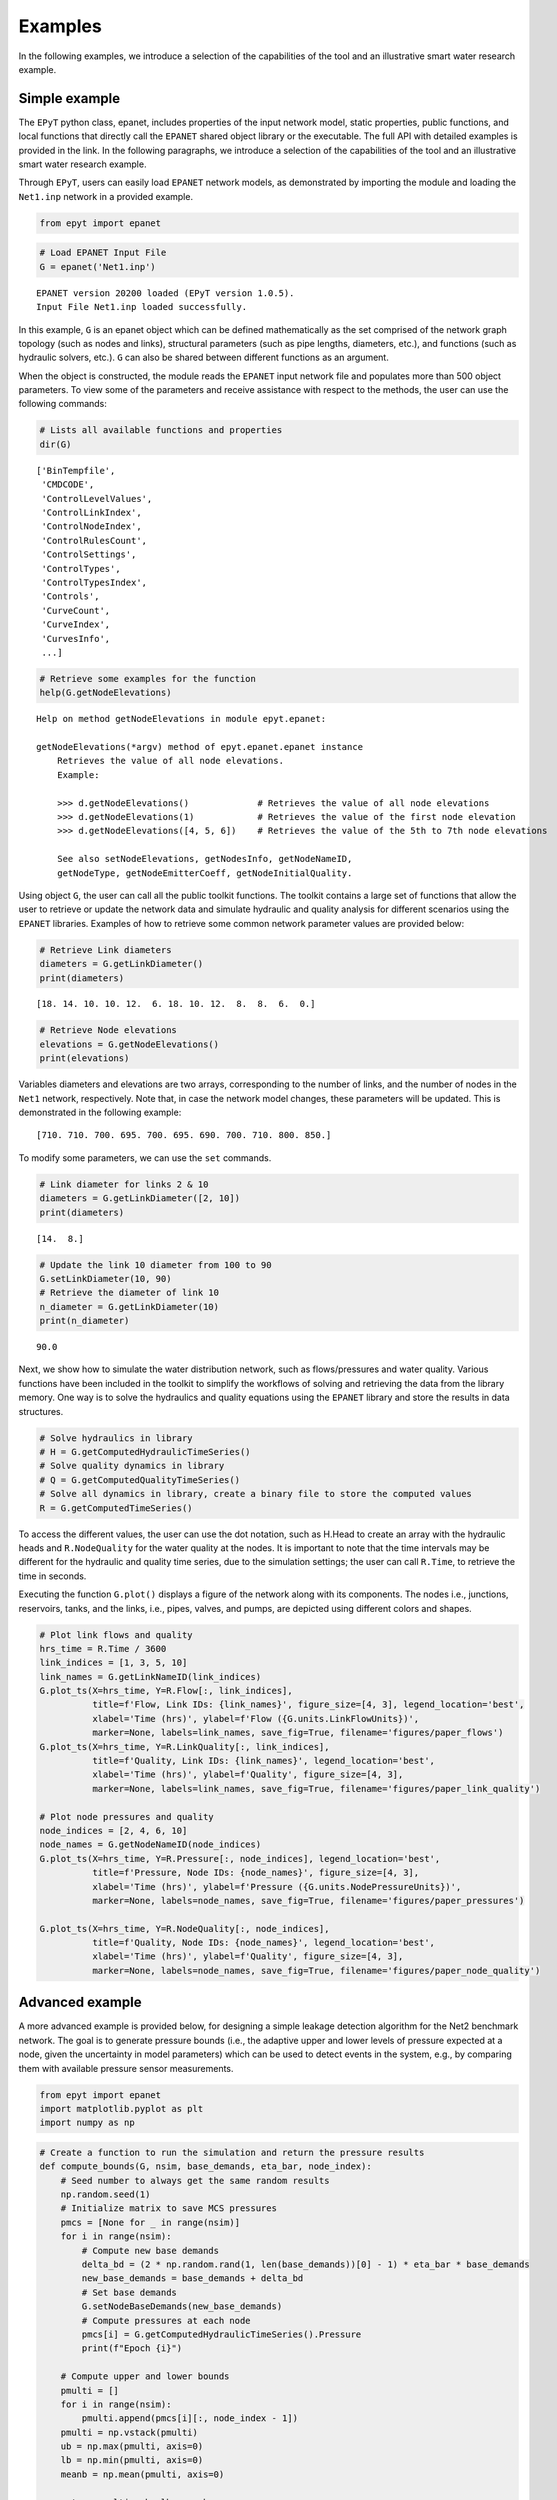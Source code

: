 Examples
========

In the following examples, we introduce a selection of the capabilities of the tool and an illustrative smart water research example.

Simple example
--------------

The ``EPyT`` python class, epanet, includes properties of the input network model, static properties, public functions, and local functions that directly call the ``EPANET`` shared object library or the executable. The full API with detailed examples is provided in the link. In the following paragraphs, we introduce a selection of the capabilities of the tool and an illustrative smart water research example.

Through ``EPyT``, users can easily load ``EPANET`` network models, as demonstrated by importing the module and loading the ``Net1.inp`` network in a provided example.


.. code-block:: python

    from epyt import epanet

.. code-block:: python

    # Load EPANET Input File
    G = epanet('Net1.inp')


.. parsed-literal::

    EPANET version 20200 loaded (EPyT version 1.0.5).
    Input File Net1.inp loaded successfully.

In this example, ``G`` is an epanet object which can be defined mathematically as the set comprised of the network graph topology (such as nodes and links), structural parameters (such as pipe lengths, diameters, etc.), and functions (such as hydraulic solvers, etc.). ``G`` can also be shared between different functions as an argument.

When the object is constructed, the module reads the ``EPANET`` input network file and populates more than 500 object parameters. To view some of the parameters and receive assistance with respect to the methods, the user can use the following commands:

.. code-block:: python

    # Lists all available functions and properties
    dir(G)



.. parsed-literal::

    ['BinTempfile',
     'CMDCODE',
     'ControlLevelValues',
     'ControlLinkIndex',
     'ControlNodeIndex',
     'ControlRulesCount',
     'ControlSettings',
     'ControlTypes',
     'ControlTypesIndex',
     'Controls',
     'CurveCount',
     'CurveIndex',
     'CurvesInfo',
     ...]



.. code-block:: python

    # Retrieve some examples for the function
    help(G.getNodeElevations)


.. parsed-literal::

    Help on method getNodeElevations in module epyt.epanet:

    getNodeElevations(*argv) method of epyt.epanet.epanet instance
        Retrieves the value of all node elevations.
        Example:

        >>> d.getNodeElevations()             # Retrieves the value of all node elevations
        >>> d.getNodeElevations(1)            # Retrieves the value of the first node elevation
        >>> d.getNodeElevations([4, 5, 6])    # Retrieves the value of the 5th to 7th node elevations

        See also setNodeElevations, getNodesInfo, getNodeNameID,
        getNodeType, getNodeEmitterCoeff, getNodeInitialQuality.

Using object ``G``, the user can call all the public toolkit functions. The toolkit contains a large set of functions that allow the user to retrieve or update the network data and simulate hydraulic and quality analysis for different scenarios using the ``EPANET`` libraries. Examples of how to retrieve some common network parameter values are provided below:


.. code-block:: python

    # Retrieve Link diameters
    diameters = G.getLinkDiameter()
    print(diameters)


.. parsed-literal::

    [18. 14. 10. 10. 12.  6. 18. 10. 12.  8.  8.  6.  0.]


.. code-block:: python

    # Retrieve Node elevations
    elevations = G.getNodeElevations()
    print(elevations)

Variables diameters and elevations are two arrays, corresponding to the number of links, and the number of nodes in the ``Net1`` network, respectively. Note that, in case the network model changes, these parameters will be updated. This is demonstrated in the following example:


.. parsed-literal::

    [710. 710. 700. 695. 700. 695. 690. 700. 710. 800. 850.]

To modify some parameters, we can use the ``set`` commands.

.. code-block:: python

    # Link diameter for links 2 & 10
    diameters = G.getLinkDiameter([2, 10])
    print(diameters)


.. parsed-literal::

    [14.  8.]


.. code-block:: python

    # Update the link 10 diameter from 100 to 90
    G.setLinkDiameter(10, 90)
    # Retrieve the diameter of link 10
    n_diameter = G.getLinkDiameter(10)
    print(n_diameter)


.. parsed-literal::

    90.0

Next, we show how to simulate the water distribution network, such as flows/pressures and water quality. Various functions have been included in the toolkit to simplify the workflows of solving and retrieving the data from the library memory. One way is to solve the hydraulics and quality equations using the ``EPANET`` library and store the results in data structures.

.. code-block:: python

    # Solve hydraulics in library
    # H = G.getComputedHydraulicTimeSeries()
    # Solve quality dynamics in library
    # Q = G.getComputedQualityTimeSeries()
    # Solve all dynamics in library, create a binary file to store the computed values
    R = G.getComputedTimeSeries()


To access the different values, the user can use the dot notation, such as H.Head to create an array with the hydraulic heads and ``R.NodeQuality`` for the water quality at the nodes. It is important to note that the time intervals may be different for the hydraulic and quality time series, due to the simulation settings; the user can call ``R.Time``, to retrieve the time in seconds.

Executing the function ``G.plot()`` displays a figure of the network along with its components. The nodes i.e., junctions, reservoirs, tanks, and the links, i.e., pipes, valves, and pumps, are depicted using different colors and shapes.

.. code-block:: python

    # Plot link flows and quality
    hrs_time = R.Time / 3600
    link_indices = [1, 3, 5, 10]
    link_names = G.getLinkNameID(link_indices)
    G.plot_ts(X=hrs_time, Y=R.Flow[:, link_indices],
              title=f'Flow, Link IDs: {link_names}', figure_size=[4, 3], legend_location='best',
              xlabel='Time (hrs)', ylabel=f'Flow ({G.units.LinkFlowUnits})',
              marker=None, labels=link_names, save_fig=True, filename='figures/paper_flows')
    G.plot_ts(X=hrs_time, Y=R.LinkQuality[:, link_indices],
              title=f'Quality, Link IDs: {link_names}', legend_location='best',
              xlabel='Time (hrs)', ylabel=f'Quality', figure_size=[4, 3],
              marker=None, labels=link_names, save_fig=True, filename='figures/paper_link_quality')

    # Plot node pressures and quality
    node_indices = [2, 4, 6, 10]
    node_names = G.getNodeNameID(node_indices)
    G.plot_ts(X=hrs_time, Y=R.Pressure[:, node_indices], legend_location='best',
              title=f'Pressure, Node IDs: {node_names}', figure_size=[4, 3],
              xlabel='Time (hrs)', ylabel=f'Pressure ({G.units.NodePressureUnits})',
              marker=None, labels=node_names, save_fig=True, filename='figures/paper_pressures')

    G.plot_ts(X=hrs_time, Y=R.NodeQuality[:, node_indices],
              title=f'Quality, Node IDs: {node_names}', legend_location='best',
              xlabel='Time (hrs)', ylabel=f'Quality', figure_size=[4, 3],
              marker=None, labels=node_names, save_fig=True, filename='figures/paper_node_quality')



.. image:: _static/joss_simple_example_9_0.png
   :alt: joss_simple_example_9_0
   :align: center


.. image:: _static/joss_simple_example_9_1.png
   :alt: joss_simple_example_9_1
   :align: center

.. image:: _static/joss_simple_example_9_2.png
   :alt: joss_simple_example_9_2
   :align: center


.. image:: _static/joss_simple_example_9_3.png
   :alt: joss_simple_example_9_3
   :align: center

Advanced example
---------------
A more advanced example is provided below, for designing a simple leakage detection algorithm for the Net2 benchmark network. The goal is to generate pressure bounds (i.e., the adaptive upper and lower levels of pressure expected at a node, given the uncertainty in model parameters) which can be used to detect events in the system, e.g., by comparing them with available pressure sensor measurements.

.. code-block:: python

    from epyt import epanet
    import matplotlib.pyplot as plt
    import numpy as np

.. code-block:: python

    # Create a function to run the simulation and return the pressure results
    def compute_bounds(G, nsim, base_demands, eta_bar, node_index):
        # Seed number to always get the same random results
        np.random.seed(1)
        # Initialize matrix to save MCS pressures
        pmcs = [None for _ in range(nsim)]
        for i in range(nsim):
            # Compute new base demands
            delta_bd = (2 * np.random.rand(1, len(base_demands))[0] - 1) * eta_bar * base_demands
            new_base_demands = base_demands + delta_bd
            # Set base demands
            G.setNodeBaseDemands(new_base_demands)
            # Compute pressures at each node
            pmcs[i] = G.getComputedHydraulicTimeSeries().Pressure
            print(f"Epoch {i}")

        # Compute upper and lower bounds
        pmulti = []
        for i in range(nsim):
            pmulti.append(pmcs[i][:, node_index - 1])
        pmulti = np.vstack(pmulti)
        ub = np.max(pmulti, axis=0)
        lb = np.min(pmulti, axis=0)
        meanb = np.mean(pmulti, axis=0)

        return pmulti, ub, lb, meanb

For generating leakage events, it's useful to activate the Pressure-Driven Analysis (PDA), instead of using the default Demand-Driven Analysis (DDA), as the effect on demands due to pressure drops during leakages is not negligible. Moreover, PDA avoids simulation errors due to negative pressures.

.. code-block:: python

    def activate_PDA(G):
        type = 'PDA'
        pmin = 0
        preq = 0.1
        pexp = 0.5
        G.setDemandModel(type, pmin, preq, pexp)  # Sets the demand model


.. code-block:: python

    if __name__ == "__main__":

        # Prepare network for Monte Carlo Simulations
        # Load network
        inp_name = 'Net2.inp'  # 'L-TOWN.inp'
        G = epanet(inp_name)
        # Pressure driven analysis
        activate_PDA(G)


.. parsed-literal::

    EPANET version 20200 loaded (EPyT version 1.0.5).
    Input File Net2.inp loaded successfully.



.. code-block:: python

        # Get nominal base demands
        base_demands = G.getNodeBaseDemands()[1]
        print(base_demands)


.. parsed-literal::

    [-694.4     8.     14.      8.      8.      5.      4.      9.     14.
        5.     34.78   16.      2.      2.      2.     20.     20.     20.
        5.     19.     16.     10.      8.     11.      6.      8.      0.
        7.      3.     17.     17.      1.5     1.5     0.      1.      0.  ]


We assume we have a pressure sensor at the node with ID "11". We will now create the pressure bounds at that node, using Monte Carlo Simulations (MCS). We assume that there is 2% uncertainty in the nominal base demands compared to the actual demand, which is evenly distributed with the nominal value as the mean. We consider a suitable number of
MCS (we use 100 epochs for computational convenience, however, more simulations would provide a more accurate estimation of the bounds). Starting from the current time, we run the simulations for 56 hours for each randomized scenario, the computed pressure measurements are recorded.

.. code-block:: python

        # Number of simulations
        nsim = 100
        # Pressure Simulations at Node 5
        node_id = '11'
        node_index = G.getNodeIndex(node_id)
        # 5% max uncertainty in base demands
        eta_bar = 0.02
        pmulti, ub, lb, meanb = compute_bounds(G, nsim, base_demands, eta_bar, node_index)
        print(pmulti, ub, lb, meanb)


.. parsed-literal::

    Epoch 0
    Epoch 1
    Epoch 2
    Epoch 3
    Epoch 4
    ...

The upper and lower bounds can be computed by processing all the simulated pressure measurements using numpy methods. The results are depicted in Figure 3. Given a sufficient number of simulations, we expect that under normal conditions, pressure at node "11" will reside between those bounds. In blue, the average pressure computed by the MCS is depicted.

.. code-block:: python

        # Plots
        pressure_units = G.units.NodePressureUnits
        fig, ax = plt.subplots(figsize=(4, 3))
        ax.plot(ub, 'k')
        ax.plot(lb, 'k')
        ax.plot(meanb, 'b')
        ax.grid(True)
        ax.legend(['Upper bound', 'Lower bound', 'Average'], loc='upper right')
        ax.set_title(f'Pressure bounds, Node ID: {node_id}')
        ax.set_xlabel('Time (hours)')
        ax.set_ylabel(f'Pressure ({pressure_units})')
        plt.show()
        fig.savefig('figures/paper_pressure_bounds.png', dpi=300)


.. image:: _static/joss_advance_example_6_0.png
   :alt: joss_advance_example_6_0
   :align: center

To demonstrate the detection ability of the proposed approach, we simulate a leakage with 50 gallons per minute (GPM) outflow at the node with ID "7", starting 20 hours after the current time. During a leakage event, we expect that the pressure will drop, and for a sufficiently large leak, the measured pressure can fall below the estimated lower bound, thus triggering a leakage warning.

.. code-block:: python

        # Add leakage at Node ID 7 after 20 hours
        leak_scenario = 50
        leak_start = 20
        leak_value = 50  # GPM unit
        leak_node_id = '7'
        leak_node_index = G.getNodeIndex(leak_node_id)
        leak_pattern = np.zeros(max(G.getPatternLengths()))
        leak_pattern[leak_start:] = 1
        pattern_index = G.addPattern('leak', leak_pattern)
        G.setNodeDemandPatternIndex(leak_node_index, pattern_index)
        G.setNodeBaseDemands(leak_node_index, leak_value)

.. code-block:: python

        # Compute pressures
        scada_pressures = G.getComputedHydraulicTimeSeries().Pressure

The detection algorithm compares the lower pressure bound of node '7' with the actual pressure as follows:

.. code-block:: python

        p7 = scada_pressures[:, node_index-1]
        e = p7 - lb
        alert = e < 0
        detectionTime = np.argmax(alert>1)

.. code-block:: python

        # Bounds with Leakage
        fig, ax = plt.subplots(figsize=(4, 3))
        ax.plot(ub, 'k')
        ax.plot(lb, 'k')
        ax.plot(p7, 'r')
        ax.grid(True)
        ax.legend(['Upper bound', 'Lower bound', 'Sensor'], loc='upper right')
        ax.set_title(f'Pressure bounds, Leak Node ID: {leak_node_id}')
        ax.set_xlabel('Time (hours)')
        ax.set_ylabel(f'Pressure ({pressure_units})')
        plt.show()
        fig.savefig('figures/paper_pressure_bounds_leak.png', dpi=300)


.. image:: _static/joss_advance_example_10_0.png
   :alt: joss_advance_example_10_0
   :align: center

We observe that in this use case, until time 27 hours, the sensor measurement was within the upper and lower bounds computed in the previous step, therefore there was a 7 hour delay in detecting the leakage.

.. code-block:: python

        # Leakage alert
        fig, ax = plt.subplots(figsize=(4, 3))
        ax.plot(alert)
        ax.set_title(f'Leakage alert')
        ax.set_xlabel('Time (hours)')
        plt.show()
        fig.savefig('figures/paper_leakage_alert.png', dpi=300)

.. image:: _static/joss_advance_example_11_0.png
   :alt: joss_advance_example_11_0
   :align: center
